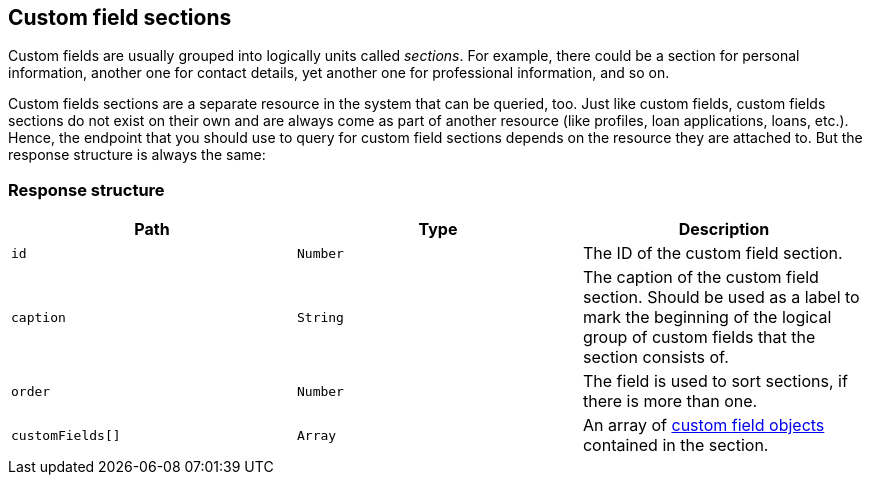 [[custom-field-sections]]
== Custom field sections

Custom fields are usually grouped into logically units called _sections_. For example, there could be
a section for personal information, another one for contact details, yet another one for professional
information, and so on.

Custom fields sections are a separate resource in the system that can be queried, too. Just like custom
fields, custom fields sections do not exist on their own and are always come as part of another resource
(like profiles, loan applications, loans, etc.). Hence, the endpoint that you should use to query for
custom field sections depends on the resource they are attached to. But the response structure is always
the same:

[[custom-field-section-response-structure]]
=== Response structure

|===
|Path|Type|Description

|`id`
|`Number`
|The ID of the custom field section.

|`caption`
|`String`
|The caption of the custom field section. Should be used as a label to mark the beginning of the logical
group of custom fields that the section consists of.

|`order`
|`Number`
|The field is used to sort sections, if there is more than one.

|`customFields[]`
|`Array`
|An array of <<custom-field-response-structure,custom field objects>> contained in the section.


|===